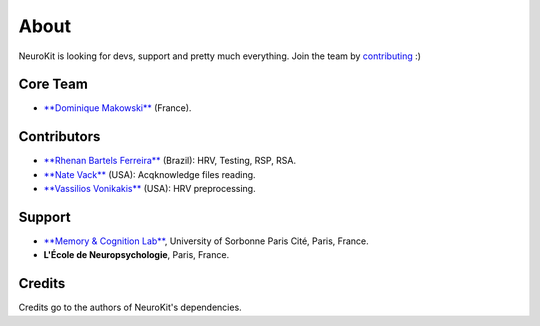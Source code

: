 About
#####

NeuroKit is looking for devs, support and pretty much everything. Join the team by `contributing <https://github.com/neuropsychology/NeuroKit.py/blob/master/CONTRIBUTING.md>`_ :)

Core Team
==========

- `**Dominique Makowski** <https://cdn.rawgit.com/neuropsychology/Organization/master/CVs/DominiqueMakowski.pdf>`_ (France).

Contributors
============

- `**Rhenan Bartels Ferreira** <https://www.researchgate.net/profile/Rhenan_Ferreira>`_ (Brazil): HRV, Testing, RSP, RSA.
- `**Nate Vack** <https://github.com/njvack>`_ (USA): Acqknowledge files reading.
- `**Vassilios Vonikakis** <https://github.com/bbonik>`_ (USA): HRV preprocessing.

Support
========


- `**Memory & Cognition Lab** <http://recherche.parisdescartes.fr/LaboratoireMemoireCognition>`_, University of Sorbonne Paris Cité, Paris, France.
- **L'École de Neuropsychologie**, Paris, France.



Credits
===============

Credits go to the authors of NeuroKit's dependencies.



